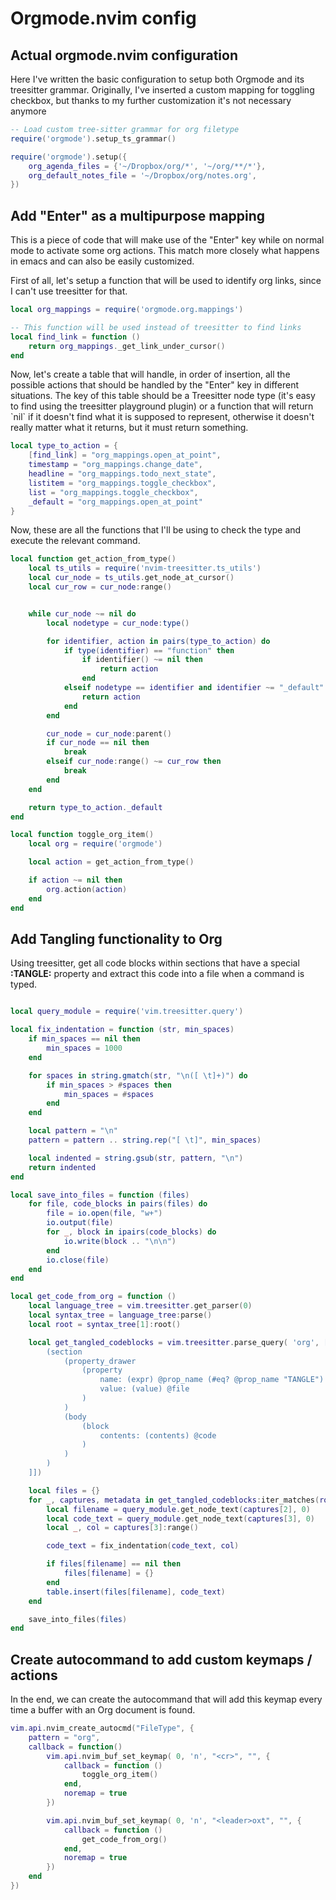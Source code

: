 * Orgmode.nvim config
  
** Actual orgmode.nvim configuration
   :PROPERTIES:
   :TANGLE: lua/user/org.lua
   :END:
   Here I've written the basic configuration to setup both Orgmode
   and its treesitter grammar.
   Originally, I've inserted a custom mapping for toggling checkbox, but thanks
   to my further customization it's not necessary anymore

   #+begin_src lua
   -- Load custom tree-sitter grammar for org filetype
   require('orgmode').setup_ts_grammar()

   require('orgmode').setup({
       org_agenda_files = {'~/Dropbox/org/*', '~/org/**/*'},
       org_default_notes_file = '~/Dropbox/org/notes.org',
   })
   #+end_src
 
** Add "Enter" as a multipurpose mapping
   :PROPERTIES:
   :TANGLE: lua/user/org.lua
   :END:
   This is a piece of code that will make use of the "Enter" key while on normal
   mode to activate some org actions. This match more closely what happens in emacs
   and can also be easily customized.

   First of all, let's setup a function that will be used to identify org links, since
   I can't use treesitter for that.

   #+begin_src lua
   local org_mappings = require('orgmode.org.mappings')

   -- This function will be used instead of treesitter to find links
   local find_link = function ()
       return org_mappings._get_link_under_cursor()
   end
   #+end_src

   Now, let's create a table that will handle, in order of insertion, all the possible
   actions that should be handled by the "Enter" key in different situations.
   The key of this table should be a Treesitter node type (it's easy to find using the
   treesitter playground plugin) or a function that will return `nil` if it doesn't find 
   what it is supposed to represent, otherwise it doesn't really matter what it returns, but
   it must return something.

   #+begin_src lua
   local type_to_action = {
       [find_link] = "org_mappings.open_at_point",
       timestamp = "org_mappings.change_date",
       headline = "org_mappings.todo_next_state",
       listitem = "org_mappings.toggle_checkbox",
       list = "org_mappings.toggle_checkbox",
       _default = "org_mappings.open_at_point"
   }
   #+end_src

   Now, these are all the functions that I'll be using to check the type and
   execute the relevant command.

   #+begin_src lua
   local function get_action_from_type()
       local ts_utils = require('nvim-treesitter.ts_utils')
       local cur_node = ts_utils.get_node_at_cursor()
       local cur_row = cur_node:range()


       while cur_node ~= nil do
           local nodetype = cur_node:type()

           for identifier, action in pairs(type_to_action) do
               if type(identifier) == "function" then
                   if identifier() ~= nil then
                       return action
                   end
               elseif nodetype == identifier and identifier ~= "_default" then
                   return action
               end
           end

           cur_node = cur_node:parent()
           if cur_node == nil then
               break
           elseif cur_node:range() ~= cur_row then
               break
           end
       end

       return type_to_action._default
   end

   local function toggle_org_item()
       local org = require('orgmode')

       local action = get_action_from_type()

       if action ~= nil then
           org.action(action)
       end
   end
   #+end_src

** Add Tangling functionality to Org
   :PROPERTIES:
   :TANGLE: lua/user/org.lua
   :END:

   Using treesitter, get all code blocks within sections that have a special
   *:TANGLE:* property and extract this code into a file when a command is 
   typed.

   #+begin_src lua

   local query_module = require('vim.treesitter.query')

   local fix_indentation = function (str, min_spaces)
       if min_spaces == nil then
           min_spaces = 1000
       end

       for spaces in string.gmatch(str, "\n([ \t]+)") do
           if min_spaces > #spaces then
               min_spaces = #spaces
           end
       end

       local pattern = "\n"
       pattern = pattern .. string.rep("[ \t]", min_spaces)

       local indented = string.gsub(str, pattern, "\n")
       return indented
   end

   local save_into_files = function (files)
       for file, code_blocks in pairs(files) do
           file = io.open(file, "w+")
           io.output(file)
           for _, block in ipairs(code_blocks) do
               io.write(block .. "\n\n")
           end
           io.close(file)
       end
   end

   local get_code_from_org = function ()
       local language_tree = vim.treesitter.get_parser(0)
       local syntax_tree = language_tree:parse()
       local root = syntax_tree[1]:root()

       local get_tangled_codeblocks = vim.treesitter.parse_query( 'org', [[
           (section
               (property_drawer
                   (property
                       name: (expr) @prop_name (#eq? @prop_name "TANGLE")
                       value: (value) @file
                   )
               )
               (body
                   (block
                       contents: (contents) @code
                   )
               )
           )
       ]])

       local files = {}
       for _, captures, metadata in get_tangled_codeblocks:iter_matches(root, 0) do
           local filename = query_module.get_node_text(captures[2], 0)
           local code_text = query_module.get_node_text(captures[3], 0)
           local _, col = captures[3]:range()

           code_text = fix_indentation(code_text, col)

           if files[filename] == nil then
               files[filename] = {}
           end
           table.insert(files[filename], code_text)
       end

       save_into_files(files)
   end
   #+end_src

** Create autocommand to add custom keymaps / actions
   :PROPERTIES:
   :TANGLE: lua/user/org.lua
   :END:
   In the end, we can create the autocommand that will add this keymap 
   every time a buffer with an Org document is found.

   #+begin_src lua
   vim.api.nvim_create_autocmd("FileType", {
       pattern = "org",
       callback = function()
           vim.api.nvim_buf_set_keymap( 0, 'n', "<cr>", "", {
               callback = function ()
                   toggle_org_item()
               end,
               noremap = true
           })

           vim.api.nvim_buf_set_keymap( 0, 'n', "<leader>oxt", "", {
               callback = function ()
                   get_code_from_org()
               end,
               noremap = true
           })
       end
   })
   #+end_src

